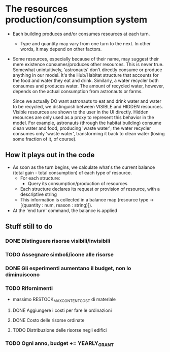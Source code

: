 
* The resources production/consumption system

  + Each building produces and/or consumes resources at each turn.
    - Type and quantity may vary from one turn to the next. In other
      words, it may depend on other factors.

  + Some resources, especially because of their name, may suggest
    their mere existence consumes/produces other resources. This is
    never true. Somewhat unintuitively, 'astronauts' don't directly
    consume or produce anything in our model. It's the Hub/Habitat
    structure that accounts for the food and water they eat and drink.
    Similarly, a water recycler both consumes and produces water. The
    amount of recycled water, however, depends on the actual
    consumption from astronauts or farms.

    Since we actually DO want astronauts to eat and drink water and
    water to be recycled, we distinguish between VISIBLE and HIDDEN
    resources. Visible resources are shown to the user in the UI
    directly. Hidden resources are only used as a proxy to represent this
    behavior in the model. For example, astronauts (through the
    habitat building) consume clean water and food, producing 'waste
    water'; the water recycler consumes only 'waste water',
    transforming it back to clean water (losing some fraction of it,
    of course).

** How it plays out in the code
   - As soon as the turn begins, we calculate what's the current
     balance (total gain - total consumption) of each type of
     resource.
     - For each structure:
       - Query its consumption/production of resources
	 - Each structure declares its request or provision of
           resource, with a descriptive string
     - This information is collected in a balance map
       (resource type -> [(quantity : num, reason : string)]).

   - At the 'end turn' command, the balance is applied

** Stuff still to do


*** DONE Distinguere risorse visibili/invisibili
*** TODO Assegnare simboli/icone alle risorse
*** DONE Gli esperimenti aumentano il budget, non lo diminuiscono
*** TODO Rifornimenti
    - massimo RESTOCK_MAX_CONTENT_COST di materiale
**** DONE Aggiungere i costi per fare le ordinazioni
**** DONE Costo delle risorse ordinate
**** TODO Distribuzione delle risorse negli edifici
*** TODO Ogni anno, budget += YEARLY_GRANT
